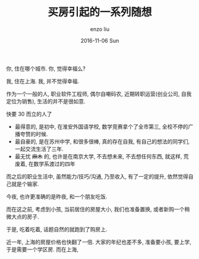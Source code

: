 #+TITLE:       买房引起的一系列随想
#+AUTHOR:      enzo liu
#+EMAIL:       liuenze6516@gmail.com
#+DATE:        2016-11-06 Sun
#+URI:         /blog/%y/%m/%d/买房引起的一系列随想
#+KEYWORDS:     随想
#+TAGS:        随想
#+LANGUAGE:    en
#+OPTIONS:     H:3 num:nil toc:nil \n:nil ::t |:t ^:nil -:nil f:t *:t <:t
#+DESCRIPTION: 最近考虑买一套房产, 胡思乱想, 记录一下

你, 住在哪个城市.
你, 觉得幸福么?

我, 住在上海.
我, 并不觉得幸福.

作为一个一般的人, 职业软件工程师, 偶尔自嘲码农, 近期转职运营(创业公司, 自我定位为销售), 生活的并不是很如意.

快要 30 而立的人了
- 最得意的, 是初中, 在淮安外国语学校, 数学竞赛拿个了全市第三, 全校不停的广播夸赞的时候.
- 最自豪的, 是在苏州中学, 和很多很棒, 真的存在自我, 有自己的想法的同学们, 一起交流生活了三年.
- 最无忧 +麻木+ 的, 也许是在南京大学, 不去想未来, 不去想任何东西, 就这样, 荒废着, 在数学系渡过的四年

而之后的职业生活中, 虽然能力/技巧/沟通, 乃至收入, 有了一定的提升, 依然觉得自己就是个输家.


今夜, 也许更准确的是昨夜, 和一个朋友吃饭.

而在这之前, 考虑到小孩, 当前居住的房屋大小, 我们也准备置换, 或者新购一个稍微大点的房子.

于是, 吃着吃着, 话题自然的就跑到了购房上.

近一年, 上海的房屋价格也快翻了一倍. 大家的年纪也差不多, 准备要小孩, 要上学, 于是需要一个学区房.
而在上海,
